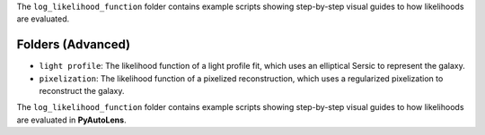 The ``log_likelihood_function`` folder contains example scripts showing step-by-step visual guides to how likelihoods
are evaluated.

Folders (Advanced)
------------------

- ``light profile``: The likelihood function of a light profile fit, which uses an elliptical Sersic to represent the galaxy.
- ``pixelization``: The likelihood function of a pixelized reconstruction, which uses a regularized pixelization to reconstruct the galaxy.

The ``log_likelihood_function`` folder contains example scripts showing step-by-step visual guides to how likelihoods
are evaluated in **PyAutoLens**.